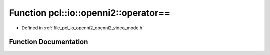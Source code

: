 .. _exhale_function_openni2__video__mode_8h_1a138ec09c9ac261eb7798fe297a68ed5e:

Function pcl::io::openni2::operator==
=====================================

- Defined in :ref:`file_pcl_io_openni2_openni2_video_mode.h`


Function Documentation
----------------------


.. doxygenfunction:: pcl::io::openni2::operator==(const OpenNI2VideoMode&, const OpenNI2VideoMode&)
